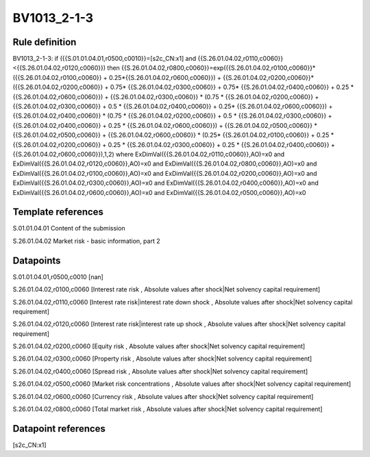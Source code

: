 ============
BV1013_2-1-3
============

Rule definition
---------------

BV1013_2-1-3: if ({{S.01.01.04.01,r0500,c0010}}=[s2c_CN:x1] and {{S.26.01.04.02,r0110,c0060}}<{{S.26.01.04.02,r0120,c0060}}) then {{S.26.01.04.02,r0800,c0060}}=exp({{S.26.01.04.02,r0100,c0060}}*({{S.26.01.04.02,r0100,c0060}} + 0.25*{{S.26.01.04.02,r0600,c0060}}) + {{S.26.01.04.02,r0200,c0060}}*({{S.26.01.04.02,r0200,c0060}} + 0.75* {{S.26.01.04.02,r0300,c0060}} + 0.75* {{S.26.01.04.02,r0400,c0060}} + 0.25 * {{S.26.01.04.02,r0600,c0060}}) + {{S.26.01.04.02,r0300,c0060}}  * (0.75 * {{S.26.01.04.02,r0200,c0060}} + {{S.26.01.04.02,r0300,c0060}} + 0.5 * {{S.26.01.04.02,r0400,c0060}} + 0.25* {{S.26.01.04.02,r0600,c0060}}) + {{S.26.01.04.02,r0400,c0060}} * (0.75 * {{S.26.01.04.02,r0200,c0060}} + 0.5 * {{S.26.01.04.02,r0300,c0060}} + {{S.26.01.04.02,r0400,c0060}} + 0.25 * {{S.26.01.04.02,r0600,c0060}}) + {{S.26.01.04.02,r0500,c0060}} * {{S.26.01.04.02,r0500,c0060}} + {{S.26.01.04.02,r0600,c0060}} * (0.25* {{S.26.01.04.02,r0100,c0060}} + 0.25 * {{S.26.01.04.02,r0200,c0060}} + 0.25 * {{S.26.01.04.02,r0300,c0060}} + 0.25 * {{S.26.01.04.02,r0400,c0060}} + {{S.26.01.04.02,r0600,c0060}}),1,2) where ExDimVal({{S.26.01.04.02,r0110,c0060}},AO)=x0 and ExDimVal({{S.26.01.04.02,r0120,c0060}},AO)=x0 and ExDimVal({{S.26.01.04.02,r0800,c0060}},AO)=x0 and ExDimVal({{S.26.01.04.02,r0100,c0060}},AO)=x0 and ExDimVal({{S.26.01.04.02,r0200,c0060}},AO)=x0 and ExDimVal({{S.26.01.04.02,r0300,c0060}},AO)=x0 and ExDimVal({{S.26.01.04.02,r0400,c0060}},AO)=x0 and ExDimVal({{S.26.01.04.02,r0600,c0060}},AO)=x0 and ExDimVal({{S.26.01.04.02,r0500,c0060}},AO)=x0


Template references
-------------------

S.01.01.04.01 Content of the submission

S.26.01.04.02 Market risk - basic information, part 2


Datapoints
----------

S.01.01.04.01,r0500,c0010 [nan]

S.26.01.04.02,r0100,c0060 [Interest rate risk , Absolute values after shock|Net solvency capital requirement]

S.26.01.04.02,r0110,c0060 [Interest rate risk|interest rate down shock , Absolute values after shock|Net solvency capital requirement]

S.26.01.04.02,r0120,c0060 [Interest rate risk|interest rate up shock , Absolute values after shock|Net solvency capital requirement]

S.26.01.04.02,r0200,c0060 [Equity risk , Absolute values after shock|Net solvency capital requirement]

S.26.01.04.02,r0300,c0060 [Property risk , Absolute values after shock|Net solvency capital requirement]

S.26.01.04.02,r0400,c0060 [Spread risk , Absolute values after shock|Net solvency capital requirement]

S.26.01.04.02,r0500,c0060 [Market risk concentrations , Absolute values after shock|Net solvency capital requirement]

S.26.01.04.02,r0600,c0060 [Currency risk , Absolute values after shock|Net solvency capital requirement]

S.26.01.04.02,r0800,c0060 [Total market risk , Absolute values after shock|Net solvency capital requirement]



Datapoint references
--------------------

[s2c_CN:x1]